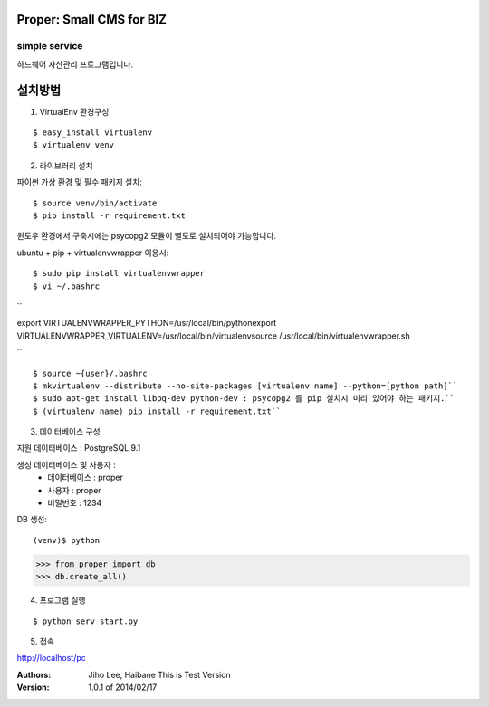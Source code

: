 ========================= 
Proper: Small CMS for BIZ
========================= 
------------
simple service
------------

하드웨어 자산관리 프로그램입니다.

=======
설치방법
=======

1. VirtualEnv 환경구성

::

$ easy_install virtualenv
$ virtualenv venv

2. 라이브러리 설치

파이썬 가상 환경 및 필수 패키지 설치::

$ source venv/bin/activate
$ pip install -r requirement.txt
        
윈도우 환경에서 구축시에는 psycopg2 모듈이 별도로 설치되어야 가능합니다.

ubuntu + pip + virtualenvwrapper 이용시::
    
$ sudo pip install virtualenvwrapper
$ vi ~/.bashrc

``

export VIRTUALENVWRAPPER_PYTHON=/usr/local/bin/pythonexport        
VIRTUALENVWRAPPER_VIRTUALENV=/usr/local/bin/virtualenvsource        
/usr/local/bin/virtualenvwrapper.sh

``

::

$ source ~{user}/.bashrc        
$ mkvirtualenv --distribute --no-site-packages [virtualenv name] --python=[python path]``
$ sudo apt-get install libpq-dev python-dev : psycopg2 를 pip 설치시 미리 있어야 하는 패키지.``
$ (virtualenv name) pip install -r requirement.txt``

3. 데이터베이스 구성

지원 데이터베이스 : PostgreSQL 9.1
    
생성 데이터베이스 및 사용자 :
  - 데이터베이스 : proper
  - 사용자 : proper
  - 비밀번호 : 1234

DB 생성::
    
(venv)$ python
>>> from proper import db        
>>> db.create_all()        

4. 프로그램 실행

::

$ python serv_start.py

5. 접속

http://localhost/pc

:Authors: 
    Jiho Lee, 
    Haibane
    This is Test Version

:Version: 1.0.1 of 2014/02/17